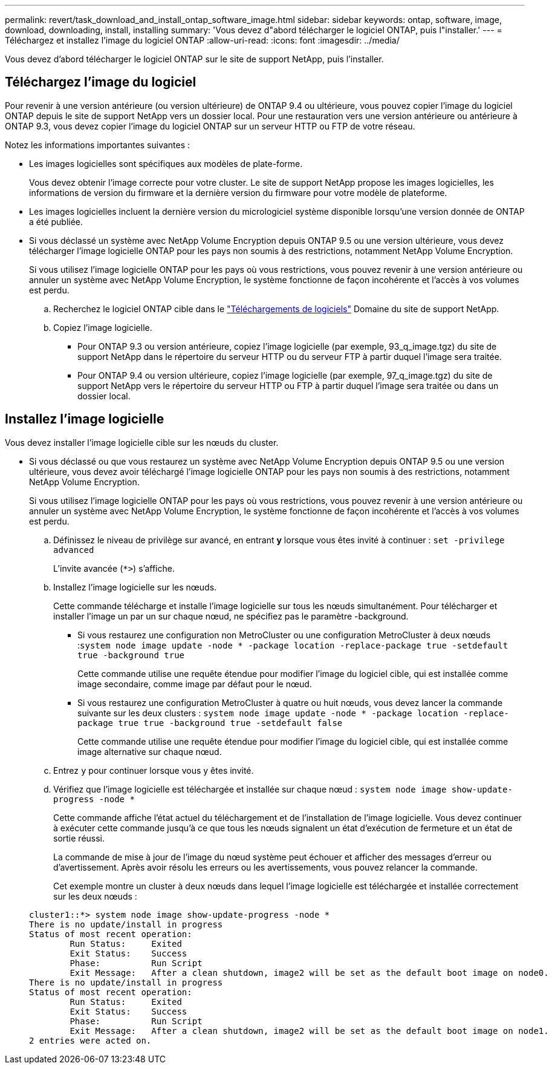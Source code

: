 ---
permalink: revert/task_download_and_install_ontap_software_image.html 
sidebar: sidebar 
keywords: ontap, software, image, download, downloading, install, installing 
summary: 'Vous devez d"abord télécharger le logiciel ONTAP, puis l"installer.' 
---
= Téléchargez et installez l'image du logiciel ONTAP
:allow-uri-read: 
:icons: font
:imagesdir: ../media/


[role="lead"]
Vous devez d'abord télécharger le logiciel ONTAP sur le site de support NetApp, puis l'installer.



== Téléchargez l'image du logiciel

Pour revenir à une version antérieure (ou version ultérieure) de ONTAP 9.4 ou ultérieure, vous pouvez copier l'image du logiciel ONTAP depuis le site de support NetApp vers un dossier local. Pour une restauration vers une version antérieure ou antérieure à ONTAP 9.3, vous devez copier l'image du logiciel ONTAP sur un serveur HTTP ou FTP de votre réseau.

Notez les informations importantes suivantes :

* Les images logicielles sont spécifiques aux modèles de plate-forme.
+
Vous devez obtenir l'image correcte pour votre cluster. Le site de support NetApp propose les images logicielles, les informations de version du firmware et la dernière version du firmware pour votre modèle de plateforme.

* Les images logicielles incluent la dernière version du micrologiciel système disponible lorsqu'une version donnée de ONTAP a été publiée.
* Si vous déclassé un système avec NetApp Volume Encryption depuis ONTAP 9.5 ou une version ultérieure, vous devez télécharger l'image logicielle ONTAP pour les pays non soumis à des restrictions, notamment NetApp Volume Encryption.
+
Si vous utilisez l'image logicielle ONTAP pour les pays où vous restrictions, vous pouvez revenir à une version antérieure ou annuler un système avec NetApp Volume Encryption, le système fonctionne de façon incohérente et l'accès à vos volumes est perdu.

+
.. Recherchez le logiciel ONTAP cible dans le link:http://mysupport.netapp.com/NOW/cgi-bin/software["Téléchargements de logiciels"] Domaine du site de support NetApp.
.. Copiez l'image logicielle.
+
*** Pour ONTAP 9.3 ou version antérieure, copiez l'image logicielle (par exemple, 93_q_image.tgz) du site de support NetApp dans le répertoire du serveur HTTP ou du serveur FTP à partir duquel l'image sera traitée.
*** Pour ONTAP 9.4 ou version ultérieure, copiez l'image logicielle (par exemple, 97_q_image.tgz) du site de support NetApp vers le répertoire du serveur HTTP ou FTP à partir duquel l'image sera traitée ou dans un dossier local.








== Installez l'image logicielle

Vous devez installer l'image logicielle cible sur les nœuds du cluster.

* Si vous déclassé ou que vous restaurez un système avec NetApp Volume Encryption depuis ONTAP 9.5 ou une version ultérieure, vous devez avoir téléchargé l'image logicielle ONTAP pour les pays non soumis à des restrictions, notamment NetApp Volume Encryption.
+
Si vous utilisez l'image logicielle ONTAP pour les pays où vous restrictions, vous pouvez revenir à une version antérieure ou annuler un système avec NetApp Volume Encryption, le système fonctionne de façon incohérente et l'accès à vos volumes est perdu.

+
.. Définissez le niveau de privilège sur avancé, en entrant *y* lorsque vous êtes invité à continuer : `set -privilege advanced`
+
L'invite avancée (`*>`) s'affiche.

.. Installez l'image logicielle sur les nœuds.
+
Cette commande télécharge et installe l'image logicielle sur tous les nœuds simultanément. Pour télécharger et installer l'image un par un sur chaque nœud, ne spécifiez pas le paramètre -background.

+
*** Si vous restaurez une configuration non MetroCluster ou une configuration MetroCluster à deux nœuds :``system node image update -node * -package location -replace-package true -setdefault true -background true``
+
Cette commande utilise une requête étendue pour modifier l'image du logiciel cible, qui est installée comme image secondaire, comme image par défaut pour le nœud.

*** Si vous restaurez une configuration MetroCluster à quatre ou huit nœuds, vous devez lancer la commande suivante sur les deux clusters : `system node image update -node * -package location -replace-package true true -background true -setdefault false`
+
Cette commande utilise une requête étendue pour modifier l'image du logiciel cible, qui est installée comme image alternative sur chaque nœud.



.. Entrez `y` pour continuer lorsque vous y êtes invité.
.. Vérifiez que l'image logicielle est téléchargée et installée sur chaque nœud : `system node image show-update-progress -node *`
+
Cette commande affiche l'état actuel du téléchargement et de l'installation de l'image logicielle. Vous devez continuer à exécuter cette commande jusqu'à ce que tous les nœuds signalent un état d'exécution de fermeture et un état de sortie réussi.

+
La commande de mise à jour de l'image du nœud système peut échouer et afficher des messages d'erreur ou d'avertissement. Après avoir résolu les erreurs ou les avertissements, vous pouvez relancer la commande.

+
Cet exemple montre un cluster à deux nœuds dans lequel l'image logicielle est téléchargée et installée correctement sur les deux nœuds :

+
[listing]
----
cluster1::*> system node image show-update-progress -node *
There is no update/install in progress
Status of most recent operation:
        Run Status:     Exited
        Exit Status:    Success
        Phase:          Run Script
        Exit Message:   After a clean shutdown, image2 will be set as the default boot image on node0.
There is no update/install in progress
Status of most recent operation:
        Run Status:     Exited
        Exit Status:    Success
        Phase:          Run Script
        Exit Message:   After a clean shutdown, image2 will be set as the default boot image on node1.
2 entries were acted on.
----



